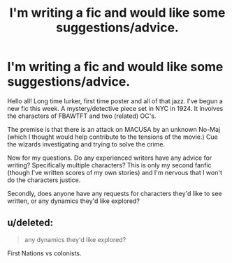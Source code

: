 #+TITLE: I'm writing a fic and would like some suggestions/advice.

* I'm writing a fic and would like some suggestions/advice.
:PROPERTIES:
:Author: Adhara27
:Score: 3
:DateUnix: 1482101213.0
:DateShort: 2016-Dec-19
:FlairText: Discussion 
:END:
Hello all! Long time lurker, first time poster and all of that jazz. I've begun a new fic this week. A mystery/detective piece set in NYC in 1924. It involves the characters of FBAWTFT and two (related) OC's.

The premise is that there is an attack on MACUSA by an unknown No-Maj (which I thought would help contribute to the tensions of the movie.) Cue the wizards investigating and trying to solve the crime.

Now for my questions. Do any experienced writers have any advice for writing? Specifically multiple characters? This is only my second fanfic (though I've written scores of my own stories) and I'm nervous that I won't do the characters justice.

Secondly, does anyone have any requests for characters they'd like to see written, or any dynamics they'd like explored?


** u/deleted:
#+begin_quote
  any dynamics they'd like explored?
#+end_quote

First Nations vs colonists.
:PROPERTIES:
:Score: 1
:DateUnix: 1482164288.0
:DateShort: 2016-Dec-19
:END:
